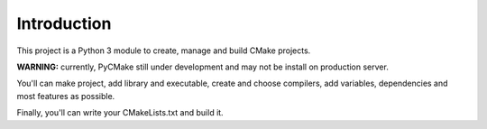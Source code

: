 .. _intro:

Introduction
============

This project is a Python 3 module to create, manage and build CMake projects.

**WARNING:** currently, PyCMake still under development and may not be install on production server.

You'll can make project, add library and executable, create and choose compilers, add variables, dependencies and most features as possible.

Finally, you'll can write your CMakeLists.txt and build it.
